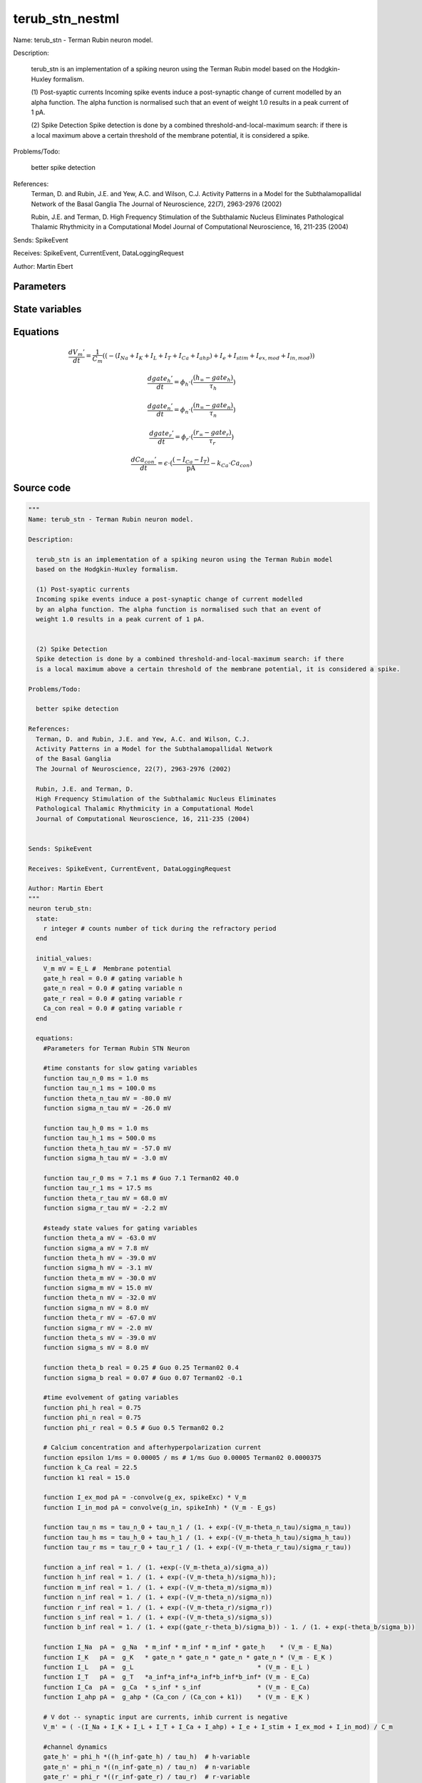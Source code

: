 terub_stn_nestml
################

Name: terub_stn - Terman Rubin neuron model.

Description:

  terub_stn is an implementation of a spiking neuron using the Terman Rubin model
  based on the Hodgkin-Huxley formalism.

  (1) Post-syaptic currents
  Incoming spike events induce a post-synaptic change of current modelled
  by an alpha function. The alpha function is normalised such that an event of
  weight 1.0 results in a peak current of 1 pA.


  (2) Spike Detection
  Spike detection is done by a combined threshold-and-local-maximum search: if there
  is a local maximum above a certain threshold of the membrane potential, it is considered a spike.

Problems/Todo:

  better spike detection

References:
  Terman, D. and Rubin, J.E. and Yew, A.C. and Wilson, C.J.
  Activity Patterns in a Model for the Subthalamopallidal Network
  of the Basal Ganglia
  The Journal of Neuroscience, 22(7), 2963-2976 (2002)

  Rubin, J.E. and Terman, D.
  High Frequency Stimulation of the Subthalamic Nucleus Eliminates
  Pathological Thalamic Rhythmicity in a Computational Model
  Journal of Computational Neuroscience, 16, 211-235 (2004)


Sends: SpikeEvent

Receives: SpikeEvent, CurrentEvent, DataLoggingRequest

Author: Martin Ebert



Parameters
++++++++++



.. csv-table::
    :header: "Name", "Physical unit", "Default value", "Description"
    :widths: auto    
    "E_L", "mV", "-60mV", "Resting membrane potential."    
    "g_L", "nS", "2.25nS", "Leak conductance."    
    "C_m", "pF", "1.0pF", "Capacity of the membrane."    
    "E_Na", "mV", "55mV", "Sodium reversal potential."    
    "g_Na", "nS", "37.5nS", "Sodium peak conductance."    
    "E_K", "mV", "-80.0mV", "Potassium reversal potential."    
    "g_K", "nS", "45.0nS", "Potassium peak conductance."    
    "E_Ca", "mV", "120mV", "Calcium reversal potential."    
    "g_Ca", "nS", "140nS", "Calcium peak conductance."    
    "g_T", "nS", "0.5nS", "T-type Calcium channel peak conductance."    
    "g_ahp", "nS", "9nS", "afterpolarization current peak conductance."    
    "tau_syn_ex", "ms", "1.0ms", "Rise time of the excitatory synaptic alpha function."    
    "tau_syn_in", "ms", "0.08ms", "Rise time of the inhibitory synaptic alpha function."    
    "E_gs", "mV", "-85.0mV", "reversal potential for inhibitory input (from GPe"    
    "t_ref", "ms", "2ms", "refractory time"    
    "I_e", "pA", "0pA", "constant external input current"




State variables
+++++++++++++++

.. csv-table::
    :header: "Name", "Physical unit", "Default value", "Description"
    :widths: auto    
    "V_m", "mV", "E_L", "Membrane potential"    
    "gate_h", "real", "0.0", "gating variable h"    
    "gate_n", "real", "0.0", "gating variable n"    
    "gate_r", "real", "0.0", "gating variable r"    
    "Ca_con", "real", "0.0", "gating variable r"




Equations
+++++++++




.. math::
   \frac{ dV_{m}' } { dt }= \frac 1 { C_{m} } \left( { (-(I_{Na} + I_{K} + I_{L} + I_{T} + I_{Ca} + I_{ahp}) + I_{e} + I_{stim} + I_{ex,mod} + I_{in,mod}) } \right) 


.. math::
   \frac{ dgate_{h}' } { dt }= \phi_{h} \cdot (\frac{ (h_{\infty} - gate_{h}) } { \tau_{h} })


.. math::
   \frac{ dgate_{n}' } { dt }= \phi_{n} \cdot (\frac{ (n_{\infty} - gate_{n}) } { \tau_{n} })


.. math::
   \frac{ dgate_{r}' } { dt }= \phi_{r} \cdot (\frac{ (r_{\infty} - gate_{r}) } { \tau_{r} })


.. math::
   \frac{ dCa_{con}' } { dt }= \epsilon \cdot (\frac{ (-I_{Ca} - I_{T}) } { \mathrm{pA} } - k_{Ca} \cdot Ca_{con})





Source code
+++++++++++

.. code:: nestml

   """
   Name: terub_stn - Terman Rubin neuron model.

   Description:

     terub_stn is an implementation of a spiking neuron using the Terman Rubin model
     based on the Hodgkin-Huxley formalism.

     (1) Post-syaptic currents
     Incoming spike events induce a post-synaptic change of current modelled
     by an alpha function. The alpha function is normalised such that an event of
     weight 1.0 results in a peak current of 1 pA.


     (2) Spike Detection
     Spike detection is done by a combined threshold-and-local-maximum search: if there
     is a local maximum above a certain threshold of the membrane potential, it is considered a spike.

   Problems/Todo:

     better spike detection

   References:
     Terman, D. and Rubin, J.E. and Yew, A.C. and Wilson, C.J.
     Activity Patterns in a Model for the Subthalamopallidal Network
     of the Basal Ganglia
     The Journal of Neuroscience, 22(7), 2963-2976 (2002)

     Rubin, J.E. and Terman, D.
     High Frequency Stimulation of the Subthalamic Nucleus Eliminates
     Pathological Thalamic Rhythmicity in a Computational Model
     Journal of Computational Neuroscience, 16, 211-235 (2004)


   Sends: SpikeEvent

   Receives: SpikeEvent, CurrentEvent, DataLoggingRequest

   Author: Martin Ebert
   """
   neuron terub_stn:
     state:
       r integer # counts number of tick during the refractory period
     end

     initial_values:
       V_m mV = E_L #  Membrane potential
       gate_h real = 0.0 # gating variable h
       gate_n real = 0.0 # gating variable n
       gate_r real = 0.0 # gating variable r
       Ca_con real = 0.0 # gating variable r
     end

     equations:
       #Parameters for Terman Rubin STN Neuron

       #time constants for slow gating variables
       function tau_n_0 ms = 1.0 ms
       function tau_n_1 ms = 100.0 ms
       function theta_n_tau mV = -80.0 mV
       function sigma_n_tau mV = -26.0 mV

       function tau_h_0 ms = 1.0 ms
       function tau_h_1 ms = 500.0 ms
       function theta_h_tau mV = -57.0 mV
       function sigma_h_tau mV = -3.0 mV

       function tau_r_0 ms = 7.1 ms # Guo 7.1 Terman02 40.0
       function tau_r_1 ms = 17.5 ms
       function theta_r_tau mV = 68.0 mV
       function sigma_r_tau mV = -2.2 mV

       #steady state values for gating variables
       function theta_a mV = -63.0 mV
       function sigma_a mV = 7.8 mV
       function theta_h mV = -39.0 mV
       function sigma_h mV = -3.1 mV
       function theta_m mV = -30.0 mV
       function sigma_m mV = 15.0 mV
       function theta_n mV = -32.0 mV
       function sigma_n mV = 8.0 mV
       function theta_r mV = -67.0 mV
       function sigma_r mV = -2.0 mV
       function theta_s mV = -39.0 mV
       function sigma_s mV = 8.0 mV

       function theta_b real = 0.25 # Guo 0.25 Terman02 0.4
       function sigma_b real = 0.07 # Guo 0.07 Terman02 -0.1

       #time evolvement of gating variables
       function phi_h real = 0.75
       function phi_n real = 0.75
       function phi_r real = 0.5 # Guo 0.5 Terman02 0.2

       # Calcium concentration and afterhyperpolarization current
       function epsilon 1/ms = 0.00005 / ms # 1/ms Guo 0.00005 Terman02 0.0000375
       function k_Ca real = 22.5
       function k1 real = 15.0

       function I_ex_mod pA = -convolve(g_ex, spikeExc) * V_m
       function I_in_mod pA = convolve(g_in, spikeInh) * (V_m - E_gs)

       function tau_n ms = tau_n_0 + tau_n_1 / (1. + exp(-(V_m-theta_n_tau)/sigma_n_tau))
       function tau_h ms = tau_h_0 + tau_h_1 / (1. + exp(-(V_m-theta_h_tau)/sigma_h_tau))
       function tau_r ms = tau_r_0 + tau_r_1 / (1. + exp(-(V_m-theta_r_tau)/sigma_r_tau))

       function a_inf real = 1. / (1. +exp(-(V_m-theta_a)/sigma_a))
       function h_inf real = 1. / (1. + exp(-(V_m-theta_h)/sigma_h));
       function m_inf real = 1. / (1. + exp(-(V_m-theta_m)/sigma_m))
       function n_inf real = 1. / (1. + exp(-(V_m-theta_n)/sigma_n))
       function r_inf real = 1. / (1. + exp(-(V_m-theta_r)/sigma_r))
       function s_inf real = 1. / (1. + exp(-(V_m-theta_s)/sigma_s))
       function b_inf real = 1. / (1. + exp((gate_r-theta_b)/sigma_b)) - 1. / (1. + exp(-theta_b/sigma_b))

       function I_Na  pA =  g_Na  * m_inf * m_inf * m_inf * gate_h    * (V_m - E_Na)
       function I_K   pA =  g_K   * gate_n * gate_n * gate_n * gate_n * (V_m - E_K )
       function I_L   pA =  g_L                                 * (V_m - E_L )
       function I_T   pA =  g_T   *a_inf*a_inf*a_inf*b_inf*b_inf* (V_m - E_Ca)
       function I_Ca  pA =  g_Ca  * s_inf * s_inf               * (V_m - E_Ca)
       function I_ahp pA =  g_ahp * (Ca_con / (Ca_con + k1))    * (V_m - E_K )

       # V dot -- synaptic input are currents, inhib current is negative
       V_m' = ( -(I_Na + I_K + I_L + I_T + I_Ca + I_ahp) + I_e + I_stim + I_ex_mod + I_in_mod) / C_m

       #channel dynamics
       gate_h' = phi_h *((h_inf-gate_h) / tau_h)  # h-variable
       gate_n' = phi_n *((n_inf-gate_n) / tau_n)  # n-variable
       gate_r' = phi_r *((r_inf-gate_r) / tau_r)  # r-variable

       #Calcium concentration
       Ca_con' = epsilon*( (-I_Ca  - I_T ) / pA - k_Ca * Ca_con)

       # synapses: alpha functions
       ## alpha function for the g_in
       shape g_in = (e/tau_syn_in) * t * exp(-t/tau_syn_in)
       ## alpha function for the g_ex
       shape g_ex = (e/tau_syn_ex) * t * exp(-t/tau_syn_ex)
     end

     parameters:
       E_L        mV = -60 mV  # Resting membrane potential.
       g_L        nS = 2.25 nS # Leak conductance.
       C_m        pF = 1.0 pF # Capacity of the membrane.
       E_Na       mV = 55 mV   # Sodium reversal potential.
       g_Na       nS = 37.5 nS # Sodium peak conductance.
       E_K        mV = -80.0 mV# Potassium reversal potential.
       g_K        nS = 45.0 nS # Potassium peak conductance.
       E_Ca       mV = 120 mV  # Calcium reversal potential.
       g_Ca       nS = 140 nS  # Calcium peak conductance.
       g_T        nS = 0.5 nS  # T-type Calcium channel peak conductance.
       g_ahp      nS = 9 nS    # afterpolarization current peak conductance.
       tau_syn_ex ms = 1.0 ms  # Rise time of the excitatory synaptic alpha function.
       tau_syn_in ms = 0.08 ms # Rise time of the inhibitory synaptic alpha function.
       E_gs       mV = -85.0 mV# reversal potential for inhibitory input (from GPe)
       t_ref      ms = 2 ms    # refractory time

       # constant external input current
       I_e pA = 0 pA
     end

     internals:
       refractory_counts integer = steps(t_ref)
     end

     input:
       spikeInh nS <- inhibitory spike
       spikeExc nS <- excitatory spike
       I_stim pA <- current
     end

     output: spike

     update:
       U_old mV = V_m
       integrate_odes()

       # sending spikes: crossing 0 mV, pseudo-refractoriness and local maximum...
       if r > 0:
         r -= 1
       elif V_m > 0 mV and U_old > V_m:
         r = refractory_counts
         emit_spike()
       end

     end

   end

   """
   Name: terub_stn_implicit - Terman Rubin neuron model.

   Description:

     terub_stn_implicit is an implementation of a spiking neuron using the Terman Rubin model
     based on the Hodgkin-Huxley formalism.

     (1) Post-syaptic currents
     Incoming spike events induce a post-synaptic change of current modelled
     by an alpha function. The alpha function is normalised such that an event of
     weight 1.0 results in a peak current of 1 pA.


     (2) Spike Detection
     Spike detection is done by a combined threshold-and-local-maximum search: if there
     is a local maximum above a certain threshold of the membrane potential, it is considered a spike.

   Problems/Todo:

     better spike detection

   References:
     Terman, D. and Rubin, J.E. and Yew, A.C. and Wilson, C.J.
     Activity Patterns in a Model for the Subthalamopallidal Network
     of the Basal Ganglia
     The Journal of Neuroscience, 22(7), 2963-2976 (2002)

     Rubin, J.E. and Terman, D.
     High Frequency Stimulation of the Subthalamic Nucleus Eliminates
     Pathological Thalamic Rhythmicity in a Computational Model
     Journal of Computational Neuroscience, 16, 211-235 (2004)


   Sends: SpikeEvent

   Receives: SpikeEvent, CurrentEvent, DataLoggingRequest

   Author: Martin Ebert
   """
   neuron terub_stn_implicit:
     state:
       r integer # counts number of tick during the refractory period
     end

     initial_values:
       V_m mV = E_L #  Membrane potential

       g_in pA = 0 pA # Inhibitory synaptic conductance
       g_in' pA/ms = pA * e / tau_syn_in # Inhibitory synaptic conductance
       g_ex pA = 0 pA # Excitatory synaptic conductance
       g_ex' pA/ms = pA * e / tau_syn_ex # Excitatory synaptic conductance

       gate_h     real = 0.0 # gating variable h
       gate_n     real = 0.0# gating variable n
       gate_r     real = 0.0# gating variable r
       Ca_con     real = 0.0# gating variable r
     end

     equations:
       #Parameters for Terman Rubin STN Neuron

       #time constants for slow gating variables
       function tau_n_0 ms = 1.0 ms
       function tau_n_1 ms = 100.0 ms
       function theta_n_tau mV = -80.0 mV
       function sigma_n_tau mV = -26.0 mV

       function tau_h_0 ms = 1.0 ms
       function tau_h_1 ms = 500.0 ms
       function theta_h_tau mV = -57.0 mV
       function sigma_h_tau mV = -3.0 mV

       function tau_r_0 ms = 7.1 ms # Guo 7.1 Terman02 40.0
       function tau_r_1 ms = 17.5 ms
       function theta_r_tau mV = 68.0 mV
       function sigma_r_tau mV = -2.2 mV

       #steady state values for gating variables
       function theta_a mV = -63.0 mV
       function sigma_a mV = 7.8 mV
       function theta_h mV = -39.0 mV
       function sigma_h mV = -3.1 mV
       function theta_m mV = -30.0 mV
       function sigma_m mV = 15.0 mV
       function theta_n mV = -32.0 mV
       function sigma_n mV = 8.0 mV
       function theta_r mV = -67.0 mV
       function sigma_r mV = -2.0 mV
       function theta_s mV = -39.0 mV
       function sigma_s mV = 8.0 mV

       function theta_b real = 0.25 # Guo 0.25 Terman02 0.4
       function sigma_b real = 0.07 # Guo 0.07 Terman02 -0.1

       #time evolvement of gating variables
       function phi_h real = 0.75
       function phi_n real = 0.75
       function phi_r real = 0.5 # Guo 0.5 Terman02 0.2

       # Calcium concentration and afterhyperpolarization current
       function epsilon 1/ms = 0.00005 / ms # 1/ms Guo 0.00005 Terman02 0.0000375
       function k_Ca real = 22.5
       function k1 real = 15.0

       function I_ex_mod pA = -convolve(g_ex, spikeExc) * V_m
       function I_in_mod pA = convolve(g_in, spikeInh) * (V_m - E_gs)

       function tau_n ms = tau_n_0 + tau_n_1 / (1. + exp(-(V_m-theta_n_tau)/sigma_n_tau))
       function tau_h ms = tau_h_0 + tau_h_1 / (1. + exp(-(V_m-theta_h_tau)/sigma_h_tau))
       function tau_r ms = tau_r_0 + tau_r_1 / (1. + exp(-(V_m-theta_r_tau)/sigma_r_tau))

       function a_inf real = 1. / (1. +exp(-(V_m-theta_a)/sigma_a))
       function h_inf real = 1. / (1. + exp(-(V_m-theta_h)/sigma_h));
       function m_inf real = 1. / (1. + exp(-(V_m-theta_m)/sigma_m))
       function n_inf real = 1. / (1. + exp(-(V_m-theta_n)/sigma_n))
       function r_inf real = 1. / (1. + exp(-(V_m-theta_r)/sigma_r))
       function s_inf real = 1. / (1. + exp(-(V_m-theta_s)/sigma_s))
       function b_inf real = 1. / (1. + exp((gate_r-theta_b)/sigma_b)) - 1. / (1. + exp(-theta_b/sigma_b))

       function I_Na  pA =  g_Na  * m_inf * m_inf * m_inf * gate_h    * (V_m - E_Na)
       function I_K   pA =  g_K   * gate_n * gate_n * gate_n * gate_n * (V_m - E_K )
       function I_L   pA =  g_L                                 * (V_m - E_L )
       function I_T   pA =  g_T   *a_inf*a_inf*a_inf*b_inf*b_inf* (V_m - E_Ca)
       function I_Ca  pA =  g_Ca  * s_inf * s_inf               * (V_m - E_Ca)
       function I_ahp pA =  g_ahp * (Ca_con / (Ca_con + k1))    * (V_m - E_K )

       # V dot -- synaptic input are currents, inhib current is negative
       V_m' = ( -(I_Na + I_K + I_L + I_T + I_Ca + I_ahp) + I_e + I_stim + I_ex_mod + I_in_mod) / C_m

       #channel dynamics
       gate_h' = phi_h *((h_inf-gate_h) / tau_h)  # h-variable
       gate_n' = phi_n *((n_inf-gate_n) / tau_n)  # n-variable
       gate_r' = phi_r *((r_inf-gate_r) / tau_r)  # r-variable

       #Calcium concentration
       Ca_con' = epsilon*( (-I_Ca  - I_T ) / pA - k_Ca * Ca_con)

       # synapses: alpha functions
       ## alpha function for the g_in
       shape g_in'' = (-2/tau_syn_in) * g_in'-(1/tau_syn_in**2) * g_in

       ## alpha function for the g_ex
       shape g_ex'' = (-2/tau_syn_ex) * g_ex'-(1/tau_syn_ex**2) * g_ex
     end

     parameters:
       E_L        mV = -60 mV  # Resting membrane potential.
       g_L        nS = 2.25 nS # Leak conductance.
       C_m        pF = 1.0 pF # Capacity of the membrane.
       E_Na       mV = 55 mV   # Sodium reversal potential.
       g_Na       nS = 37.5 nS # Sodium peak conductance.
       E_K        mV = -80.0 mV# Potassium reversal potential.
       g_K        nS = 45.0 nS # Potassium peak conductance.
       E_Ca       mV = 120 mV  # Calcium reversal potential.
       g_Ca       nS = 140 nS  # Calcium peak conductance.
       g_T        nS = 0.5 nS  # T-type Calcium channel peak conductance.
       g_ahp      nS = 9 nS    # afterpolarization current peak conductance.
       tau_syn_ex ms = 1.0 ms  # Rise time of the excitatory synaptic alpha function.
       tau_syn_in ms = 0.08 ms # Rise time of the inhibitory synaptic alpha function.
       E_gs       mV = -85.0 mV# reversal potential for inhibitory input (from GPe)
       t_ref      ms = 2 ms    # refractory time

       # constant external input current
       I_e pA = 0 pA
     end

     internals:
       refractory_counts integer = steps(t_ref)
     end

     input:
       spikeInh nS <- inhibitory spike
       spikeExc nS <- excitatory spike
       I_stim pA <- current
     end

     output: spike

     update:
       U_old mV = V_m
       integrate_odes()

       # sending spikes: crossing 0 mV, pseudo-refractoriness and local maximum...
       if r > 0:
         r -= 1
       elif V_m > 0 mV and U_old > V_m:
         r = refractory_counts
         emit_spike()
       end

     end

   end




.. footer::

   Generated at 2020-02-21 11:18:26.844553